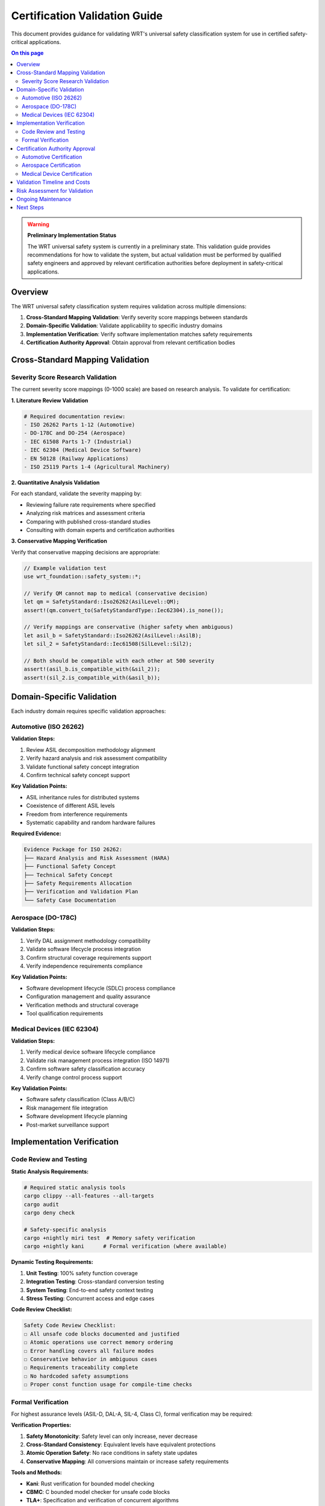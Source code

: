 ==============================
Certification Validation Guide
==============================

.. image:: ../_static/icons/safety_features.svg
   :width: 64px
   :align: right
   :alt: Certification Icon

This document provides guidance for validating WRT's universal safety classification system for use in certified safety-critical applications.

.. contents:: On this page
   :local:
   :depth: 2

.. warning::

   **Preliminary Implementation Status**
   
   The WRT universal safety system is currently in a preliminary state. This validation guide provides recommendations for how to validate the system, but actual validation must be performed by qualified safety engineers and approved by relevant certification authorities before deployment in safety-critical applications.

Overview
--------

The WRT universal safety classification system requires validation across multiple dimensions:

1. **Cross-Standard Mapping Validation**: Verify severity score mappings between standards
2. **Domain-Specific Validation**: Validate applicability to specific industry domains  
3. **Implementation Verification**: Verify software implementation matches safety requirements
4. **Certification Authority Approval**: Obtain approval from relevant certification bodies

Cross-Standard Mapping Validation
----------------------------------

Severity Score Research Validation
~~~~~~~~~~~~~~~~~~~~~~~~~~~~~~~~~~~

The current severity score mappings (0-1000 scale) are based on research analysis. To validate for certification:

**1. Literature Review Validation**

.. code-block:: bash

   # Required documentation review:
   - ISO 26262 Parts 1-12 (Automotive)
   - DO-178C and DO-254 (Aerospace) 
   - IEC 61508 Parts 1-7 (Industrial)
   - IEC 62304 (Medical Device Software)
   - EN 50128 (Railway Applications)
   - ISO 25119 Parts 1-4 (Agricultural Machinery)

**2. Quantitative Analysis Validation**

For each standard, validate the severity mapping by:

- Reviewing failure rate requirements where specified
- Analyzing risk matrices and assessment criteria  
- Comparing with published cross-standard studies
- Consulting with domain experts and certification authorities

**3. Conservative Mapping Verification**

Verify that conservative mapping decisions are appropriate:

.. code-block:: rust

   // Example validation test
   use wrt_foundation::safety_system::*;
   
   // Verify QM cannot map to medical (conservative decision)
   let qm = SafetyStandard::Iso26262(AsilLevel::QM);
   assert!(qm.convert_to(SafetyStandardType::Iec62304).is_none());
   
   // Verify mappings are conservative (higher safety when ambiguous)
   let asil_b = SafetyStandard::Iso26262(AsilLevel::AsilB);
   let sil_2 = SafetyStandard::Iec61508(SilLevel::Sil2);
   
   // Both should be compatible with each other at 500 severity
   assert!(asil_b.is_compatible_with(&sil_2));
   assert!(sil_2.is_compatible_with(&asil_b));

Domain-Specific Validation
--------------------------

Each industry domain requires specific validation approaches:

Automotive (ISO 26262)
~~~~~~~~~~~~~~~~~~~~~~~

**Validation Steps:**

1. Review ASIL decomposition methodology alignment
2. Verify hazard analysis and risk assessment compatibility
3. Validate functional safety concept integration
4. Confirm technical safety concept support

**Key Validation Points:**

- ASIL inheritance rules for distributed systems
- Coexistence of different ASIL levels
- Freedom from interference requirements
- Systematic capability and random hardware failures

**Required Evidence:**

.. code-block:: text

   Evidence Package for ISO 26262:
   ├── Hazard Analysis and Risk Assessment (HARA)
   ├── Functional Safety Concept
   ├── Technical Safety Concept  
   ├── Safety Requirements Allocation
   ├── Verification and Validation Plan
   └── Safety Case Documentation

Aerospace (DO-178C)
~~~~~~~~~~~~~~~~~~~

**Validation Steps:**

1. Verify DAL assignment methodology compatibility
2. Validate software lifecycle process integration
3. Confirm structural coverage requirements support
4. Verify independence requirements compliance

**Key Validation Points:**

- Software development lifecycle (SDLC) process compliance
- Configuration management and quality assurance
- Verification methods and structural coverage
- Tool qualification requirements

Medical Devices (IEC 62304)
~~~~~~~~~~~~~~~~~~~~~~~~~~~~

**Validation Steps:**

1. Verify medical device software lifecycle compliance
2. Validate risk management process integration (ISO 14971)
3. Confirm software safety classification accuracy
4. Verify change control process support

**Key Validation Points:**

- Software safety classification (Class A/B/C)
- Risk management file integration
- Software development lifecycle planning
- Post-market surveillance support

Implementation Verification
---------------------------

Code Review and Testing
~~~~~~~~~~~~~~~~~~~~~~~

**Static Analysis Requirements:**

.. code-block:: bash

   # Required static analysis tools
   cargo clippy --all-features --all-targets
   cargo audit
   cargo deny check
   
   # Safety-specific analysis
   cargo +nightly miri test  # Memory safety verification
   cargo +nightly kani      # Formal verification (where available)

**Dynamic Testing Requirements:**

1. **Unit Testing**: 100% safety function coverage
2. **Integration Testing**: Cross-standard conversion testing
3. **System Testing**: End-to-end safety context testing
4. **Stress Testing**: Concurrent access and edge cases

**Code Review Checklist:**

.. code-block:: text

   Safety Code Review Checklist:
   ☐ All unsafe code blocks documented and justified
   ☐ Atomic operations use correct memory ordering
   ☐ Error handling covers all failure modes
   ☐ Conservative behavior in ambiguous cases
   ☐ Requirements traceability complete
   ☐ No hardcoded safety assumptions
   ☐ Proper const function usage for compile-time checks

Formal Verification
~~~~~~~~~~~~~~~~~~~

For highest assurance levels (ASIL-D, DAL-A, SIL-4, Class C), formal verification may be required:

**Verification Properties:**

1. **Safety Monotonicity**: Safety level can only increase, never decrease
2. **Cross-Standard Consistency**: Equivalent levels have equivalent protections
3. **Atomic Operation Safety**: No race conditions in safety state updates
4. **Conservative Mapping**: All conversions maintain or increase safety requirements

**Tools and Methods:**

- **Kani**: Rust verification for bounded model checking
- **CBMC**: C bounded model checker for unsafe code blocks  
- **TLA+**: Specification and verification of concurrent algorithms
- **Coq/Lean**: Proof assistants for mathematical verification

Certification Authority Approval
---------------------------------

Each certification authority has specific requirements:

Automotive Certification
~~~~~~~~~~~~~~~~~~~~~~~~

**Relevant Authorities:**

- **NHTSA** (United States)
- **UNECE** (Europe - UN Regulation)
- **Transport Canada** (Canada)
- **JAMA** (Japan)

**Approval Process:**

1. Submit Technical Documentation Package
2. Undergo Technical Review Process
3. Complete Compliance Demonstration
4. Receive Type Approval or Certification

**Required Documentation:**

.. code-block:: text

   ISO 26262 Certification Package:
   ├── Safety Plan
   ├── Hazard Analysis and Risk Assessment
   ├── Functional Safety Concept
   ├── Technical Safety Concept
   ├── Software Safety Requirements
   ├── Verification and Validation Report
   ├── Safety Case
   └── Configuration Management Plan

Aerospace Certification
~~~~~~~~~~~~~~~~~~~~~~~~

**Relevant Authorities:**

- **FAA** (United States)
- **EASA** (Europe)
- **Transport Canada** (Canada)
- **CASA** (Australia)

**Approval Process:**

1. Develop Plan for Software Aspects of Certification (PSAC)
2. Submit Software Accomplishment Summary (SAS)
3. Undergo Technical Review and Audit
4. Receive Software Type Certificate

Medical Device Certification
~~~~~~~~~~~~~~~~~~~~~~~~~~~~

**Relevant Authorities:**

- **FDA** (United States)
- **EMA** (Europe)
- **Health Canada** (Canada)
- **TGA** (Australia)

**Approval Process:**

1. Prepare 510(k) or PMA submission
2. Include software documentation per IEC 62304
3. Undergo FDA review process
4. Receive marketing authorization

Validation Timeline and Costs
------------------------------

**Estimated Validation Timeline:**

.. list-table:: Validation Phase Timeline
   :widths: 30 20 25 25
   :header-rows: 1

   * - Phase
     - Duration
     - Effort (Person-Months)
     - Key Deliverables
   * - Literature Review
     - 2-3 months
     - 2-4 PM
     - Mapping Validation Report
   * - Implementation Testing
     - 3-4 months
     - 4-6 PM
     - Test Reports, Coverage Analysis
   * - Domain Validation
     - 4-6 months
     - 6-10 PM
     - Domain-Specific Evidence
   * - Certification Submission
     - 6-12 months
     - 8-15 PM
     - Certification Documentation
   * - **Total**
     - **15-25 months**
     - **20-35 PM**
     - **Complete Certification**

**Estimated Costs:**

- **Internal Validation**: $200K - $400K (depending on scope)
- **External Consultant**: $100K - $300K (safety experts)
- **Certification Authority Fees**: $50K - $200K (varies by jurisdiction)
- **Testing and Verification Tools**: $25K - $100K
- **Total Estimated Cost**: $375K - $1M USD

Risk Assessment for Validation
-------------------------------

**High-Risk Areas Requiring Extra Validation:**

1. **Cross-Standard Conversion Logic**
   
   - Risk: Incorrect severity mappings could lead to inadequate safety measures
   - Mitigation: Independent validation by domain experts
   - Testing: Comprehensive cross-reference testing

2. **Conservative Mapping Decisions**
   
   - Risk: Over-conservative mappings could cause performance issues
   - Mitigation: Performance impact analysis and domain expert review
   - Testing: Performance testing with various safety levels

3. **Atomic Operations and Thread Safety**
   
   - Risk: Race conditions could compromise safety state integrity
   - Mitigation: Formal verification and stress testing
   - Testing: Concurrent access testing and memory ordering verification

**Validation Success Criteria:**

.. code-block:: text

   Success Criteria Checklist:
   ☐ All cross-standard mappings validated by domain experts
   ☐ Implementation verified through comprehensive testing
   ☐ No critical or high-severity issues in security analysis
   ☐ Performance impact acceptable for target applications
   ☐ Documentation complete and approved by certification authority
   ☐ All REQ traceability verified and complete
   ☐ Independent safety assessment completed
   ☐ Certification authority approval obtained

Ongoing Maintenance
-------------------

**Post-Certification Requirements:**

1. **Standards Updates**: Monitor and incorporate safety standard updates
2. **Bug Tracking**: Maintain safety-critical bug tracking and resolution
3. **Performance Monitoring**: Track performance impact of safety measures
4. **Validation Updates**: Re-validate when adding new standards or features

**Change Control Process:**

All changes to the safety system must follow a rigorous change control process:

1. **Impact Assessment**: Analyze safety impact of proposed changes
2. **Validation Planning**: Plan validation activities for changes
3. **Implementation**: Implement changes with safety review
4. **Testing**: Execute validation plan and verify safety properties
5. **Documentation**: Update certification documentation
6. **Approval**: Obtain certification authority approval for safety changes

**Recommended Review Cycle:**

- **Quarterly**: Internal safety review and bug assessment
- **Annually**: External safety audit and standards update review
- **Bi-annually**: Full validation review and certification maintenance

Next Steps
----------

To begin validation for your specific use case:

1. **Define Scope**: Identify which safety standards and certification levels you need
2. **Assemble Team**: Engage qualified safety engineers familiar with your domain
3. **Plan Validation**: Develop detailed validation plan based on this guide
4. **Execute Validation**: Follow systematic validation process
5. **Engage Authorities**: Contact relevant certification authorities early in process
6. **Maintain Certification**: Establish ongoing maintenance and review processes

For more information on WRT safety implementations, see:

* :doc:`mechanisms` - Safety mechanism implementations
* :doc:`implementations` - Detailed safety implementations  
* :doc:`../qualification/safety_analysis` - Safety analysis documentation
* :doc:`../requirements/safety` - Safety requirements specification